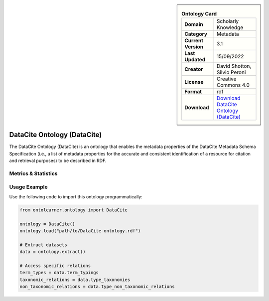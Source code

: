 

.. sidebar::

    .. list-table:: **Ontology Card**
       :header-rows: 0

       * - **Domain**
         - Scholarly Knowledge
       * - **Category**
         - Metadata
       * - **Current Version**
         - 3.1
       * - **Last Updated**
         - 15/09/2022
       * - **Creator**
         - David Shotton, Silvio Peroni
       * - **License**
         - Creative Commons 4.0
       * - **Format**
         - rdf
       * - **Download**
         - `Download DataCite Ontology (DataCite) <https://schema.datacite.org/>`_

DataCite Ontology (DataCite)
========================================================================================================

The DataCite Ontology (DataCite) is an ontology that enables the metadata properties     of the DataCite Metadata Schema Specification (i.e., a list of metadata properties     for the accurate and consistent identification of a resource for citation     and retrieval purposes) to be described in RDF.

Metrics & Statistics
--------------------------

.. tab:: Graph


    .. list-table:: Graph Statistics
        :widths: 50 50
        :header-rows: 0

        * - **Total Nodes**
          - 260
        * - **Total Edges**
          - 519
        * - **Root Nodes**
          - 14
        * - **Leaf Nodes**
          - 120
    ::


.. tab:: Coverage


    .. list-table:: Knowledge Coverage Statistics
        :widths: 50 50
        :header-rows: 0

        * - **Classes**
          - 19
        * - **Individuals**
          - 70
        * - **Properties**
          - 10

    ::

.. tab:: Hierarchy


    .. list-table:: Hierarchical Metrics
        :widths: 50 50
        :header-rows: 0

        * - **Maximum Depth**
          - 8
        * - **Minimum Depth**
          - 0
        * - **Average Depth**
          - 3.21
        * - **Depth Variance**
          - 5.93
    ::


.. tab:: Breadth


    .. list-table:: Breadth Metrics
        :widths: 50 50
        :header-rows: 0

        * - **Maximum Breadth**
          - 14
        * - **Minimum Breadth**
          - 3
        * - **Average Breadth**
          - 7.56
        * - **Breadth Variance**
          - 9.80
    ::

.. tab:: LLMs4OL


    .. list-table:: LLMs4OL Dataset Statistics
        :widths: 50 50
        :header-rows: 0

        * - **Term Types**
          - 71
        * - **Taxonomic Relations**
          - 27
        * - **Non-taxonomic Relations**
          - 2
        * - **Average Terms per Type**
          - 8.88
    ::

Usage Example
----------------
Use the following code to import this ontology programmatically:

.. code-block:: python

    from ontolearner.ontology import DataCite

    ontology = DataCite()
    ontology.load("path/to/DataCite-ontology.rdf")

    # Extract datasets
    data = ontology.extract()

    # Access specific relations
    term_types = data.term_typings
    taxonomic_relations = data.type_taxonomies
    non_taxonomic_relations = data.type_non_taxonomic_relations
